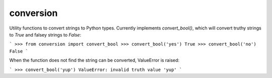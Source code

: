 conversion
==========

Utility functions to convert strings to Python types.  Currently implements
`convert_bool()`, which will convert truthy strings to `True` and falsey
strings to `False`:

```
>>> from conversion import convert_bool
>>> convert_bool('yes')
True
>>> convert_bool('no')
False
```

When the function does not find the string can be converted, ValueError is
raised:

```
>>> convert_bool('yup')
ValueError: invalid truth value 'yup'
```


